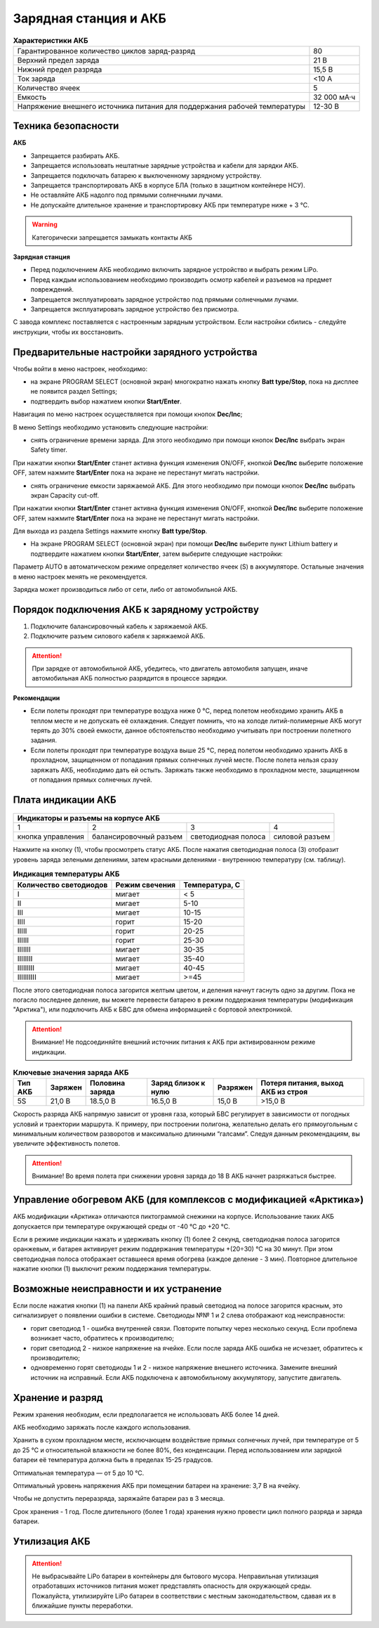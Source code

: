 Зарядная станция и АКБ
=========================

.. csv-table:: **Характеристики АКБ**
   
   "Гарантированное количество циклов заряд-разряд", "80"
   "Верхний предел заряда", "21 В"
   "Нижний предел разряда", "15,5 В"
   "Ток заряда", "<10 А"
   "Количество ячеек", "5"
   "Емкость", "32 000 мА·ч"
   "Напряжение внешнего источника питания 
   для поддержания рабочей температуры", "12-30 В"


Техника безопасности
----------------------
**АКБ**

* Запрещается разбирать АКБ.
* Запрещается использовать нештатные зарядные устройства и кабели для зарядки АКБ.
* Запрещается подключать батарею к выключенному зарядному устройству.
* Запрещается транспортировать АКБ в корпусе БЛА (только в защитном контейнере НСУ).
* Не оставляйте АКБ надолго под прямыми солнечными лучами.
* Не допускайте длительное хранение и транспортировку АКБ при температуре ниже + 3 °С.

.. warning:: Категорически запрещается замыкать контакты АКБ


**Зарядная станция**

* Перед подключением АКБ необходимо включить зарядное устройство и выбрать режим LiPo.

* Перед каждым использованием необходимо производить осмотр кабелей и разъемов на предмет повреждений.

* Запрещается эксплуатировать зарядное устройство под прямыми солнечными лучами.

* Запрещается эксплуатировать зарядное устройство без присмотра.

С завода комплекс поставляется с настроенным зарядным устройством. Если настройки сбились - следуйте инструкции, чтобы их восстановить.

Предварительные настройки зарядного устройства
----------------------------------------------------

Чтобы войти в меню настроек, необходимо:

* на экране PROGRAM SELECT (основной экран) многократно нажать кнопку **Batt type/Stop**, пока на дисплее не появится раздел Settings;

* подтвердить выбор нажатием кнопки **Start/Enter**.

Навигация по меню настроек осуществляется при помощи кнопок **Dec/Inc**;

В меню Settings необходимо установить следующие настройки:

* снять ограничение времени заряда. Для этого необходимо при помощи кнопок **Dec/Inc** выбрать экран Safety timer.

При нажатии кнопки **Start/Enter** станет активна функция изменения ON/OFF, кнопкой **Dec/Inc** выберите положение OFF, затем нажмите **Start/Enter** пока на экране не перестанут мигать настройки.

* снять ограничение емкости заряжаемой АКБ. Для этого необходимо при помощи кнопок **Dec/Inc** выбрать экран Capacity cut-off. 

При нажатии кнопки **Start/Enter** станет активна функция изменения ON/OFF, кнопкой **Dec/Inc** выберите положение OFF, затем нажмите **Start/Enter** пока на экране не перестанут мигать настройки.

Для выхода из раздела Settings нажмите кнопку **Batt type/Stop**.

* На экране PROGRAM SELECT (основной экран) при помощи **Dec/Inc** выберите пункт Lithium battery и подтвердите нажатием кнопки **Start/Enter**, затем выберите следующие настройки:

Параметр AUTO в автоматическом режиме определяет количество ячеек (S) в аккумуляторе. Остальные значения в меню настроек менять не рекомендуется.

Зарядка может производиться либо от сети, либо от автомобильной АКБ.

Порядок подключения АКБ к зарядному устройству
-----------------------------------------------------

1) Подключите балансировочный кабель к заряжаемой АКБ.
2) Подключите разъем силового кабеля к заряжаемой АКБ.

.. Attention:: 
 При зарядке от автомобильной АКБ, убедитесь, что двигатель автомобиля запущен, иначе автомобильная АКБ полностью разрядится в процессе зарядки.

**Рекомендации**

* Если полеты проходят при температуре воздуха ниже 0 °C, перед полетом необходимо хранить АКБ в теплом месте и не допускать её охлаждения. Следует помнить, что на холоде литий-полимерные АКБ могут терять до 30% своей емкости, данное обстоятельство необходимо учитывать при построении полетного задания.

* Если полеты проходят при температуре воздуха выше 25 °C, перед полетом необходимо хранить АКБ в прохладном, защищенном от попадания прямых солнечных лучей месте. После полета нельзя сразу заряжать АКБ, необходимо дать ей остыть. Заряжать также необходимо в прохладном месте, защищенном от попадания прямых солнечных лучей. 

Плата индикации АКБ
------------------------

.. figure:: _static/_images/akb-ind.png
   :align: center
   :width: 600


+----------------------------------------------------------------------------------------+
|                              Индикаторы и разъемы на корпусе АКБ                       |
+====================+========================+=========================+================+
|          1         |           2            |             3           |       4        |
+--------------------+------------------------+-------------------------+----------------+
| кнопка управления  | балансировочный разъем | светодиодная полоса     | силовой разъем |
+--------------------+------------------------+-------------------------+----------------+

Нажмите на кнопку (1), чтобы просмотреть статус АКБ. После нажатия светодиодная полоса (3) отобразит уровень заряда зелеными делениями, затем красными делениями - внутреннюю температуру (см. таблицу). 

.. csv-table:: **Индикация температуры АКБ**
   :header: "Количество светодиодов", "Режим свечения", "Температура, С"
   

   "I", "мигает", "< 5"
   "II", "мигает", "5-10"
   "III", "мигает", "10-15"
   "IIII", "горит", "15-20"
   "IIIII", "горит", "20-25"
   "IIIIII", "горит", "25-30"
   "IIIIIII", "мигает", "30-35"
   "IIIIIIII", "мигает", "35-40"
   "IIIIIIIII", "мигает", "40-45"
   "IIIIIIIIII", "мигает", ">=45"


После этого светодиодная полоса загорится желтым цветом, и деления начнут гаснуть одно за другим. Пока не погасло последнее деление, вы можете перевести батарею в режим поддержания температуры (модификация "Арктика"), или подключить АКБ к БВС для обмена информацией с бортовой электроникой.

.. Attention:: 
 Внимание! Не подсоединяйте внешний источник питания к АКБ при активированном режиме индикации.


.. csv-table:: **Ключевые значения заряда АКБ**
   :header: "Тип АКБ", "Заряжен", "Половина заряда", "Заряд близок к нулю", "Разряжен", "Потеря питания, выход АКБ из строя"

   "5S", "21,0 В", "18.5,0 В", "16.5,0 В", "15,0 В", ">15,0 В"

Скорость разряда АКБ напрямую зависит от уровня газа, который БВС регулирует в зависимости от погодных условий и траектории маршрута. К примеру, при построении полигона, желательно делать его прямоугольным с минимальным количеством разворотов и максимально длинными “галсами”. Следуя данным рекомендациям, вы увеличите эффективность полетов.

.. Attention:: 
 Внимание! Во время полета при снижении уровня заряда до 18 В АКБ начнет разряжаться быстрее.


Управление обогревом АКБ (для комплексов с модификацией «Арктика»)
-------------------------------------------------------------------

АКБ модификации «Арктика» отличаются пиктограммой снежинки на корпусе. Использование таких АКБ допускается при температуре окружающей среды от -40 °C до +20 °C.

Если в режиме индикации нажать и удерживать кнопку (1) более 2 секунд, светодиодная полоса загорится оранжевым, и батарея активирует режим поддержания температуры +(20÷30) °С на 30 минут. При этом светодиодная полоса отображает оставшееся время обогрева (каждое деление - 3 мин). Повторное длительное нажатие кнопки (1) выключит режим поддержания температуры.

Возможные неисправности и их устранение
-------------------------------------------

Если после нажатия кнопки (1) на панели АКБ крайний правый светодиод на полосе загорится красным, это сигнализирует о появлении ошибки в системе. Светодиоды №№ 1 и 2 слева отображают код неисправности:

* горит светодиод 1 - ошибка внутренней связи. Повторите попытку через несколько секунд. Если проблема возникает часто, обратитесь к производителю;
* горит светодиод 2 - низкое напряжение на ячейке. Если после заряда АКБ ошибка не исчезает, обратитесь к производителю;
* одновременно горят светодиоды 1 и 2 - низкое напряжение внешнего источника. Замените внешний источник на исправный. Если АКБ подключена к автомобильному аккумулятору, запустите двигатель.



Хранение и разряд
---------------------

Режим хранения необходим, если предполагается не использовать АКБ более 14 дней.

АКБ необходимо заряжать после каждого использования.

Хранить в сухом прохладном месте, исключающем воздействие прямых солнечных лучей, при температуре от 5 до 25 °С и относительной влажности не более 80%, без конденсации. Перед использованием или зарядкой батареи её температура должна быть в пределах 15-25 градусов.

Оптимальная температура — от 5 до 10 °С.

Оптимальный уровень напряжения АКБ при помещении батареи на хранение: 3,7 В на ячейку.

Чтобы не допустить переразряда, заряжайте батареи раз в 3 месяца. 

Срок хранения - 1 год. После длительного (более 1 года) хранения нужно провести цикл полного разряда и заряда батареи.

Утилизация АКБ
-----------------

.. attention:: Не выбрасывайте LiPo батареи в контейнеры для бытового мусора. Неправильная утилизация отработавших источников питания может представлять опасность для окружающей среды. Пожалуйста, утилизируйте LiPo батареи в соответствии с местным законодательством, сдавая их в ближайшие пункты переработки.



